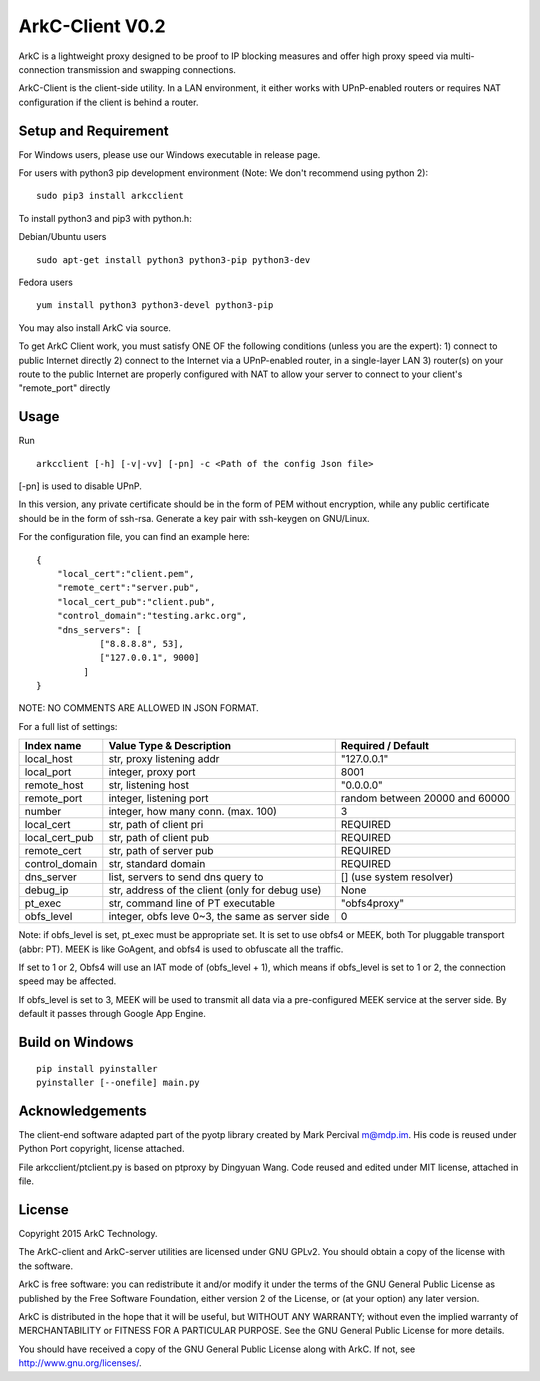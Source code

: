 ArkC-Client V0.2
================

ArkC is a lightweight proxy designed to be proof to IP blocking measures
and offer high proxy speed via multi-connection transmission and
swapping connections.

ArkC-Client is the client-side utility. In a LAN environment, it either
works with UPnP-enabled routers or requires NAT configuration if the
client is behind a router.

Setup and Requirement
---------------------

For Windows users, please use our Windows executable in release page.

For users with python3 pip development environment (Note: We don't
recommend using python 2):

::

    sudo pip3 install arkcclient

To install python3 and pip3 with python.h:

Debian/Ubuntu users

::

    sudo apt-get install python3 python3-pip python3-dev

Fedora users

::

    yum install python3 python3-devel python3-pip

You may also install ArkC via source.

To get ArkC Client work, you must satisfy ONE OF the following
conditions (unless you are the expert): 1) connect to public Internet
directly 2) connect to the Internet via a UPnP-enabled router, in a
single-layer LAN 3) router(s) on your route to the public Internet are
properly configured with NAT to allow your server to connect to your
client's "remote\_port" directly

Usage
-----

Run

::

    arkcclient [-h] [-v|-vv] [-pn] -c <Path of the config Json file>

[-pn] is used to disable UPnP.

In this version, any private certificate should be in the form of PEM
without encryption, while any public certificate should be in the form
of ssh-rsa. Generate a key pair with ssh-keygen on GNU/Linux.

For the configuration file, you can find an example here:

::

    {
        "local_cert":"client.pem",
        "remote_cert":"server.pub",
        "local_cert_pub":"client.pub",
        "control_domain":"testing.arkc.org",
        "dns_servers": [
                ["8.8.8.8", 53],
                ["127.0.0.1", 9000]
             ]
    }

NOTE: NO COMMENTS ARE ALLOWED IN JSON FORMAT.

For a full list of settings:

+--------------------+---------------------------------------------------+----------------------------------+
| Index name         | Value Type & Description                          | Required / Default               |
+====================+===================================================+==================================+
| local\_host        | str, proxy listening addr                         | "127.0.0.1"                      |
+--------------------+---------------------------------------------------+----------------------------------+
| local\_port        | integer, proxy port                               | 8001                             |
+--------------------+---------------------------------------------------+----------------------------------+
| remote\_host       | str, listening host                               | "0.0.0.0"                        |
+--------------------+---------------------------------------------------+----------------------------------+
| remote\_port       | integer, listening port                           | random between 20000 and 60000   |
+--------------------+---------------------------------------------------+----------------------------------+
| number             | integer, how many conn. (max. 100)                | 3                                |
+--------------------+---------------------------------------------------+----------------------------------+
| local\_cert        | str, path of client pri                           | REQUIRED                         |
+--------------------+---------------------------------------------------+----------------------------------+
| local\_cert\_pub   | str, path of client pub                           | REQUIRED                         |
+--------------------+---------------------------------------------------+----------------------------------+
| remote\_cert       | str, path of server pub                           | REQUIRED                         |
+--------------------+---------------------------------------------------+----------------------------------+
| control\_domain    | str, standard domain                              | REQUIRED                         |
+--------------------+---------------------------------------------------+----------------------------------+
| dns\_server        | list, servers to send dns query to                | [] (use system resolver)         |
+--------------------+---------------------------------------------------+----------------------------------+
| debug\_ip          | str, address of the client (only for debug use)   | None                             |
+--------------------+---------------------------------------------------+----------------------------------+
| pt\_exec           | str, command line of PT executable                | "obfs4proxy"                     |
+--------------------+---------------------------------------------------+----------------------------------+
| obfs\_level        | integer, obfs leve 0~3, the same as server side   | 0                                |
+--------------------+---------------------------------------------------+----------------------------------+

Note: if obfs\_level is set, pt\_exec must be appropriate set. It is set
to use obfs4 or MEEK, both Tor pluggable transport (abbr: PT). MEEK is
like GoAgent, and obfs4 is used to obfuscate all the traffic.

If set to 1 or 2, Obfs4 will use an IAT mode of (obfs\_level + 1), which
means if obfs\_level is set to 1 or 2, the connection speed may be
affected.

If obfs\_level is set to 3, MEEK will be used to transmit all data via a
pre-configured MEEK service at the server side. By default it passes
through Google App Engine.

Build on Windows
----------------

::

    pip install pyinstaller
    pyinstaller [--onefile] main.py

Acknowledgements
----------------

The client-end software adapted part of the pyotp library created by
Mark Percival m@mdp.im. His code is reused under Python Port copyright,
license attached.

File arkcclient/ptclient.py is based on ptproxy by Dingyuan Wang.
Code reused and edited under MIT license, attached in file.

License
-------

Copyright 2015 ArkC Technology.

The ArkC-client and ArkC-server utilities are licensed under GNU GPLv2.
You should obtain a copy of the license with the software.

ArkC is free software: you can redistribute it and/or modify it under
the terms of the GNU General Public License as published by the Free
Software Foundation, either version 2 of the License, or (at your
option) any later version.

ArkC is distributed in the hope that it will be useful, but WITHOUT ANY
WARRANTY; without even the implied warranty of MERCHANTABILITY or
FITNESS FOR A PARTICULAR PURPOSE. See the GNU General Public License for
more details.

You should have received a copy of the GNU General Public License along
with ArkC. If not, see http://www.gnu.org/licenses/.
